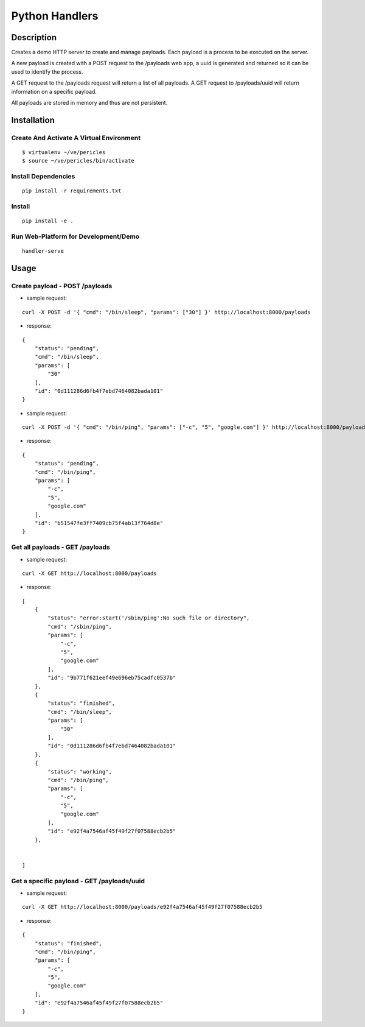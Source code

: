 Python Handlers
===============

Description
-----------

Creates a demo HTTP server to create and manage payloads. Each payload is a process to be executed on the server. 

A new payload is created with a POST request to the /payloads web app, a uuid is generated and returned so it can be used to identify the process.

A GET request to the /payloads request will return a list of all payloads. A GET request to /payloads/uuid will return information on a specific payload.

All payloads are stored in memory and thus are not persistent.


Installation
------------

Create And Activate A Virtual Environment
~~~~~~~~~~~~~~~~~~~~~~~~~~~~~~~~~~~~~~~~~

::

    $ virtualenv ~/ve/pericles
    $ source ~/ve/pericles/bin/activate


Install Dependencies
~~~~~~~~~~~~~~~~~~~~
::

    pip install -r requirements.txt

Install
~~~~~~~
::

    pip install -e .

    
Run Web-Platform for Development/Demo
~~~~~~~~~~~~~~~~~~~~~~~~~~~~~~~~~~~~~
::

    handler-serve


Usage
-----

Create payload - POST /payloads
~~~~~~~~~~~~~~~~~~~~~~~~~~~~~~~~

* sample request:

::

    curl -X POST -d '{ "cmd": "/bin/sleep", "params": ["30"] }' http://localhost:8000/payloads

* response:

::

    {
        "status": "pending",
        "cmd": "/bin/sleep",
        "params": [
            "30"
        ],
        "id": "0d111286d6fb4f7ebd7464082bada101"
    }

* sample request:

::

    curl -X POST -d '{ "cmd": "/bin/ping", "params": ["-c", "5", "google.com"] }' http://localhost:8000/payloads

* response:

::

    {
        "status": "pending",
        "cmd": "/bin/ping",
        "params": [
            "-c",
            "5",
            "google.com"
        ],
        "id": "b51547fe3ff7409cb75f4ab13f764d8e"
    }


Get all payloads - GET /payloads
~~~~~~~~~~~~~~~~~~~~~~~~~~~~~~~~

* sample request:

::

    curl -X GET http://localhost:8000/payloads

* response:

::

    [
        {
            "status": "error:start('/sbin/ping':No such file or directory",
            "cmd": "/sbin/ping",
            "params": [
                "-c",
                "5",
                "google.com"
            ],
            "id": "9b771f621eef49e696eb75cadfc0537b"
        },
        {
            "status": "finished",
            "cmd": "/bin/sleep",
            "params": [
                "30"
            ],
            "id": "0d111286d6fb4f7ebd7464082bada101"
        },        
        {
            "status": "working",
            "cmd": "/bin/ping",
            "params": [
                "-c",
                "5",
                "google.com"
            ],
            "id": "e92f4a7546af45f49f27f07588ecb2b5"
        },
    
    
    ]

Get a specific payload - GET /payloads/uuid
~~~~~~~~~~~~~~~~~~~~~~~~~~~~~~~~~~~~~~~~~~~

* sample request:

::

    curl -X GET http://localhost:8000/payloads/e92f4a7546af45f49f27f07588ecb2b5

* response:

::

    {
        "status": "finished",
        "cmd": "/bin/ping",
        "params": [
            "-c",
            "5",
            "google.com"
        ],
        "id": "e92f4a7546af45f49f27f07588ecb2b5"
    }

